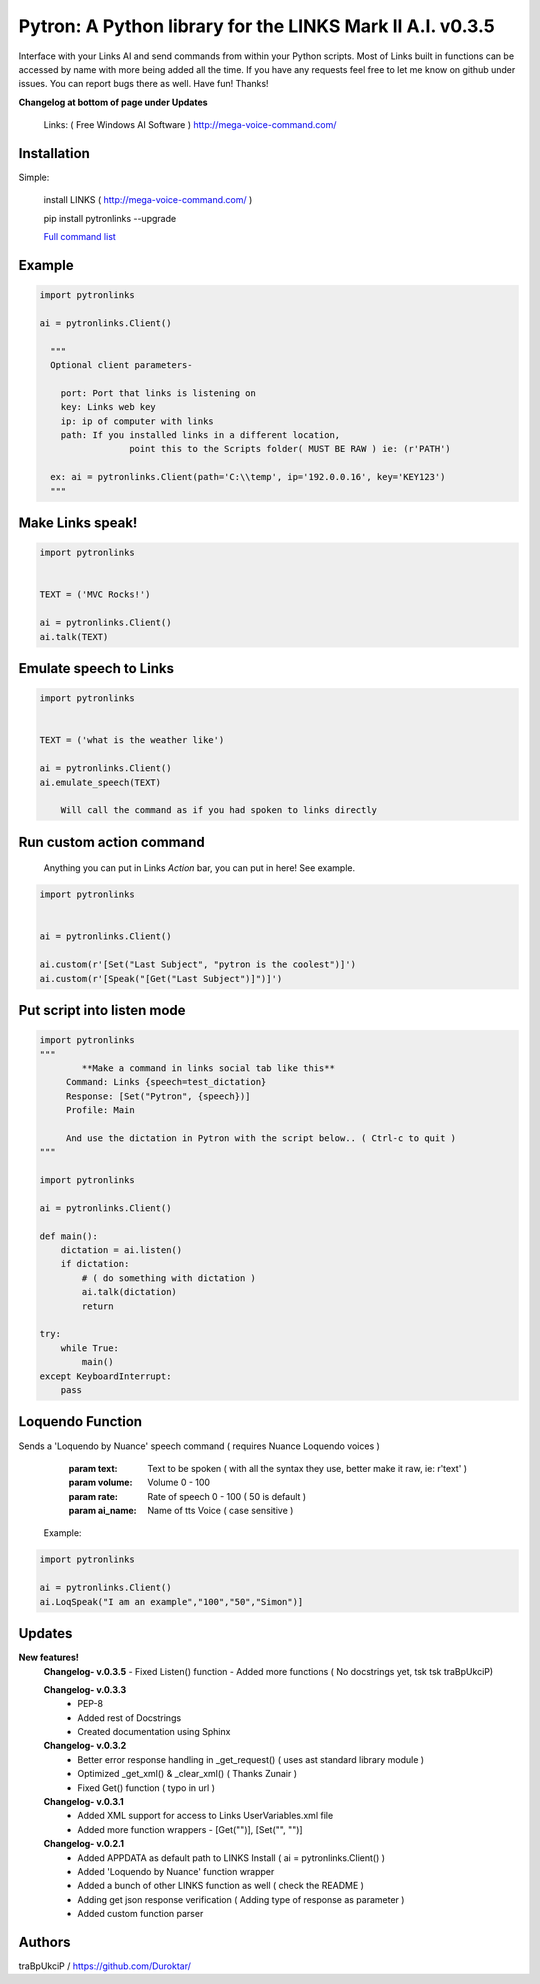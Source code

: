 ==========================================================
Pytron: A Python library for the LINKS Mark II A.I. v0.3.5
==========================================================

Interface with your Links AI and send commands from within your Python scripts. Most of Links built in functions
can be accessed by name with more being added all the time. If you have any requests feel free to let me know on github
under issues. You can report bugs there as well. Have fun!
Thanks!

**Changelog at bottom of page under Updates**

  Links: ( Free Windows AI Software )
  http://mega-voice-command.com/

  

Installation
============

Simple:

    install LINKS   ( http://mega-voice-command.com/ )
    
    pip install pytronlinks --upgrade

    `Full command list <http://pythonhosted.org/pytronlinks/genindex.html>`_ 
   

    
Example
=======

.. code-block:: python

    import pytronlinks

    ai = pytronlinks.Client()

      """
      Optional client parameters-

        port: Port that links is listening on
        key: Links web key
        ip: ip of computer with links
        path: If you installed links in a different location,
                     point this to the Scripts folder( MUST BE RAW ) ie: (r'PATH')

      ex: ai = pytronlinks.Client(path='C:\\temp', ip='192.0.0.16', key='KEY123')
      """


Make Links speak!
=================

.. code-block:: python

    import pytronlinks

    
    TEXT = ('MVC Rocks!')

    ai = pytronlinks.Client()
    ai.talk(TEXT)


Emulate speech to Links
=======================

.. code-block:: python

    import pytronlinks

    
    TEXT = ('what is the weather like')

    ai = pytronlinks.Client()
    ai.emulate_speech(TEXT)

        Will call the command as if you had spoken to links directly


Run custom action command
=========================

 Anything you can put in Links *Action* bar, you can put in here! See example.

.. code-block:: python

    import pytronlinks


    ai = pytronlinks.Client()

    ai.custom(r'[Set("Last Subject", "pytron is the coolest")]')
    ai.custom(r'[Speak("[Get("Last Subject")]")]')


Put script into listen mode
===========================

.. code-block:: python

    import pytronlinks
    """
            **Make a command in links social tab like this**
         Command: Links {speech=test_dictation}
         Response: [Set("Pytron", {speech})]
         Profile: Main

         And use the dictation in Pytron with the script below.. ( Ctrl-c to quit )
    """

    import pytronlinks

    ai = pytronlinks.Client()

    def main():
        dictation = ai.listen()
        if dictation:
            # ( do something with dictation )
            ai.talk(dictation)
            return

    try:
        while True:
            main()
    except KeyboardInterrupt:
        pass


Loquendo Function
=================

Sends a 'Loquendo by Nuance' speech command ( requires Nuance Loquendo voices )

        :param text: Text to be spoken ( with all the syntax they use, better make it raw, ie: r'text' )
        :param volume: Volume 0 - 100
        :param rate: Rate of speech 0 - 100 ( 50 is default )
        :param ai_name: Name of tts Voice ( case sensitive )

  Example:

.. code-block:: python

    import pytronlinks

    ai = pytronlinks.Client()
    ai.LoqSpeak("I am an example","100","50","Simon")]
    
Updates
=======

**New features!**
    **Changelog- v.0.3.5**
    - Fixed Listen() function
    - Added more functions ( No docstrings yet, tsk tsk traBpUkciP)

    **Changelog- v.0.3.3**
      - PEP-8
      - Added rest of Docstrings
      - Created documentation using Sphinx

    **Changelog- v.0.3.2**
      - Better error response handling in _get_request() ( uses ast standard library module )
      - Optimized _get_xml() & _clear_xml() ( Thanks Zunair )
      - Fixed Get() function  ( typo in url )

    **Changelog- v.0.3.1**
      - Added XML support for access to Links UserVariables.xml file
      - Added more function wrappers - [Get("")], [Set("", "")]

    **Changelog- v.0.2.1**
      - Added APPDATA as default path to LINKS Install ( ai = pytronlinks.Client() )
      - Added 'Loquendo by Nuance' function wrapper
      - Added a bunch of other LINKS function as well ( check the README )
      - Adding get json response verification ( Adding type of response as parameter )
      - Added custom function parser



Authors
=======

traBpUkciP / `<https://github.com/Duroktar/>`__
